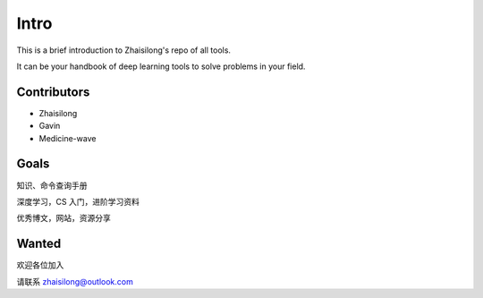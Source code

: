 Intro
========

This is a brief introduction to Zhaisilong's repo of all tools.

It can be your handbook of deep learning tools to solve problems in your field.

Contributors
-------------

- Zhaisilong
- Gavin
- Medicine-wave

Goals
----------

知识、命令查询手册

深度学习，CS 入门，进阶学习资料

优秀博文，网站，资源分享

Wanted
-----------

欢迎各位加入

请联系 zhaisilong@outlook.com